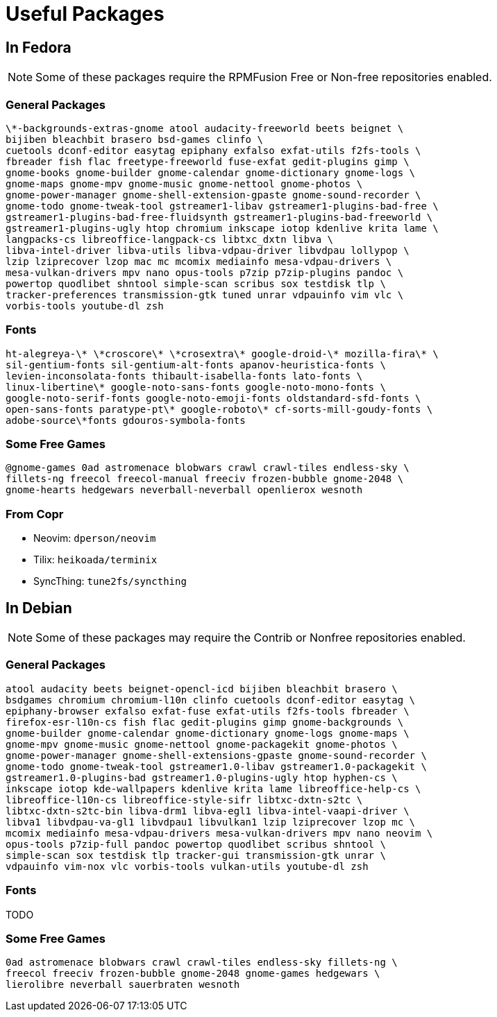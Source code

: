 = Useful Packages

== In Fedora

NOTE: Some of these packages require the RPMFusion Free or Non-free repositories enabled.

=== General Packages

    \*-backgrounds-extras-gnome atool audacity-freeworld beets beignet \
    bijiben bleachbit brasero bsd-games clinfo \
    cuetools dconf-editor easytag epiphany exfalso exfat-utils f2fs-tools \
    fbreader fish flac freetype-freeworld fuse-exfat gedit-plugins gimp \
    gnome-books gnome-builder gnome-calendar gnome-dictionary gnome-logs \
    gnome-maps gnome-mpv gnome-music gnome-nettool gnome-photos \
    gnome-power-manager gnome-shell-extension-gpaste gnome-sound-recorder \
    gnome-todo gnome-tweak-tool gstreamer1-libav gstreamer1-plugins-bad-free \
    gstreamer1-plugins-bad-free-fluidsynth gstreamer1-plugins-bad-freeworld \
    gstreamer1-plugins-ugly htop chromium inkscape iotop kdenlive krita lame \
    langpacks-cs libreoffice-langpack-cs libtxc_dxtn libva \
    libva-intel-driver libva-utils libva-vdpau-driver libvdpau lollypop \
    lzip lziprecover lzop mac mc mcomix mediainfo mesa-vdpau-drivers \
    mesa-vulkan-drivers mpv nano opus-tools p7zip p7zip-plugins pandoc \
    powertop quodlibet shntool simple-scan scribus sox testdisk tlp \
    tracker-preferences transmission-gtk tuned unrar vdpauinfo vim vlc \
    vorbis-tools youtube-dl zsh

=== Fonts

    ht-alegreya-\* \*croscore\* \*crosextra\* google-droid-\* mozilla-fira\* \
    sil-gentium-fonts sil-gentium-alt-fonts apanov-heuristica-fonts \
    levien-inconsolata-fonts thibault-isabella-fonts lato-fonts \
    linux-libertine\* google-noto-sans-fonts google-noto-mono-fonts \
    google-noto-serif-fonts google-noto-emoji-fonts oldstandard-sfd-fonts \
    open-sans-fonts paratype-pt\* google-roboto\* cf-sorts-mill-goudy-fonts \
    adobe-source\*fonts gdouros-symbola-fonts

=== Some Free Games

    @gnome-games 0ad astromenace blobwars crawl crawl-tiles endless-sky \
    fillets-ng freecol freecol-manual freeciv frozen-bubble gnome-2048 \
    gnome-hearts hedgewars neverball-neverball openlierox wesnoth

=== From Copr

- Neovim: `dperson/neovim`
- Tilix: `heikoada/terminix`
- SyncThing: `tune2fs/syncthing`


== In Debian

NOTE: Some of these packages may require the Contrib or Nonfree repositories enabled.

=== General Packages

    atool audacity beets beignet-opencl-icd bijiben bleachbit brasero \
    bsdgames chromium chromium-l10n clinfo cuetools dconf-editor easytag \
    epiphany-browser exfalso exfat-fuse exfat-utils f2fs-tools fbreader \
    firefox-esr-l10n-cs fish flac gedit-plugins gimp gnome-backgrounds \
    gnome-builder gnome-calendar gnome-dictionary gnome-logs gnome-maps \
    gnome-mpv gnome-music gnome-nettool gnome-packagekit gnome-photos \
    gnome-power-manager gnome-shell-extensions-gpaste gnome-sound-recorder \
    gnome-todo gnome-tweak-tool gstreamer1.0-libav gstreamer1.0-packagekit \
    gstreamer1.0-plugins-bad gstreamer1.0-plugins-ugly htop hyphen-cs \
    inkscape iotop kde-wallpapers kdenlive krita lame libreoffice-help-cs \
    libreoffice-l10n-cs libreoffice-style-sifr libtxc-dxtn-s2tc \
    libtxc-dxtn-s2tc-bin libva-drm1 libva-egl1 libva-intel-vaapi-driver \
    libva1 libvdpau-va-gl1 libvdpau1 libvulkan1 lzip lziprecover lzop mc \
    mcomix mediainfo mesa-vdpau-drivers mesa-vulkan-drivers mpv nano neovim \
    opus-tools p7zip-full pandoc powertop quodlibet scribus shntool \
    simple-scan sox testdisk tlp tracker-gui transmission-gtk unrar \
    vdpauinfo vim-nox vlc vorbis-tools vulkan-utils youtube-dl zsh

=== Fonts

TODO

=== Some Free Games

    0ad astromenace blobwars crawl crawl-tiles endless-sky fillets-ng \
    freecol freeciv frozen-bubble gnome-2048 gnome-games hedgewars \
    lierolibre neverball sauerbraten wesnoth

